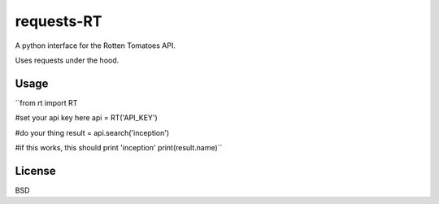###########
requests-RT
###########

A python interface for the Rotten Tomatoes API.

Uses requests under the hood.

Usage
---------
``from rt import RT

#set your api key here
api = RT('API_KEY')

#do your thing
result = api.search('inception')

#if this works, this should print 'inception'
print(result.name)``

License
----------

BSD